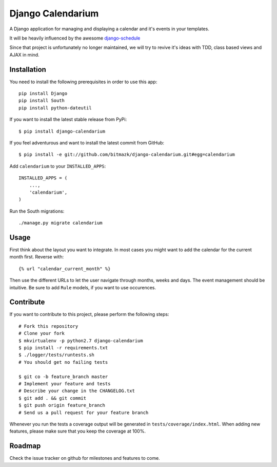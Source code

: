 Django Calendarium
==================

A Django application for managing and displaying a calendar and it's events
in your templates.

It will be heavily influenced by the awesome
`django-schedule <https://github.com/thauber/django-schedule>`_

Since that project is unfortunately no longer maintained, we will try to revive
it's ideas with TDD, class based views and AJAX in mind.

Installation
------------

You need to install the following prerequisites in order to use this app::

    pip install Django
    pip install South
    pip install python-dateutil

If you want to install the latest stable release from PyPi::

    $ pip install django-calendarium

If you feel adventurous and want to install the latest commit from GitHub::

    $ pip install -e git://github.com/bitmazk/django-calendarium.git#egg=calendarium

Add ``calendarium`` to your ``INSTALLED_APPS``::

    INSTALLED_APPS = (
        ...,
        'calendarium',
    )

Run the South migrations::

    ./manage.py migrate calendarium


Usage
-----

First think about the layout you want to integrate. In most cases you might
want to add the calendar for the current month first. Reverse with::

    {% url "calendar_current_month" %}

Then use the different URLs to let the user navigate through months, weeks and
days. The event management should be intuitive. Be sure to add ``Rule`` models,
if you want to use occurences.


Contribute
----------

If you want to contribute to this project, please perform the following steps::

    # Fork this repository
    # Clone your fork
    $ mkvirtualenv -p python2.7 django-calendarium
    $ pip install -r requirements.txt
    $ ./logger/tests/runtests.sh
    # You should get no failing tests

    $ git co -b feature_branch master
    # Implement your feature and tests
    # Describe your change in the CHANGELOG.txt
    $ git add . && git commit
    $ git push origin feature_branch
    # Send us a pull request for your feature branch

Whenever you run the tests a coverage output will be generated in
``tests/coverage/index.html``. When adding new features, please make sure that
you keep the coverage at 100%.


Roadmap
-------

Check the issue tracker on github for milestones and features to come.
